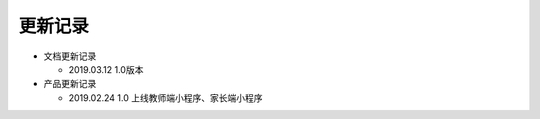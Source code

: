 .. _header-n0:

更新记录
========

-  文档更新记录

   -  2019.03.12 1.0版本

-  产品更新记录

   -  2019.02.24 1.0 上线教师端小程序、家长端小程序
